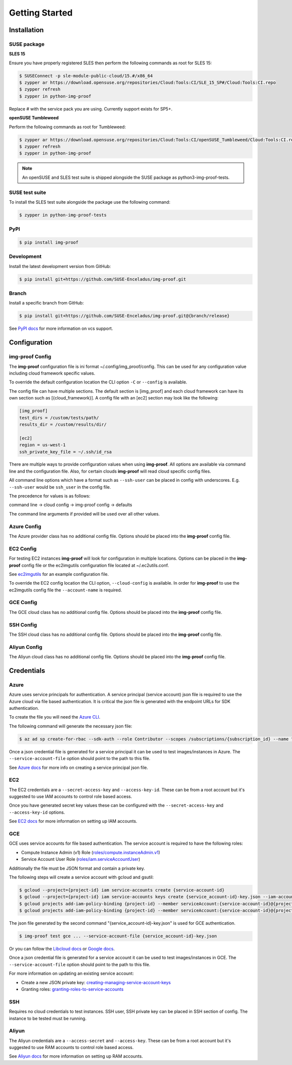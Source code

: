 ===============
Getting Started
===============

Installation
============

SUSE package
------------

**SLES 15**

Ensure you have properly registered SLES then perform the following
commands as root for SLES 15:

.. code-block:: console

   $ SUSEConnect -p sle-module-public-cloud/15.#/x86_64
   $ zypper ar https://download.opensuse.org/repositories/Cloud:Tools:CI/SLE_15_SP#/Cloud:Tools:CI.repo
   $ zypper refresh
   $ zypper in python-img-proof

Replace # with the service pack you are using. Currently support exists for SP5+.

**openSUSE Tumbleweed**

Perform the following commands as root for Tumbleweed:

.. code-block:: console

   $ zypper ar https://download.opensuse.org/repositories/Cloud:Tools:CI/openSUSE_Tumbleweed/Cloud:Tools:CI.repo
   $ zypper refresh
   $ zypper in python-img-proof

.. note::  An openSUSE and SLES test suite is shipped alongside the SUSE package as python3-img-proof-tests.

SUSE test suite
---------------

To install the SLES test suite alongside the package use the following command:

.. code-block:: console

   $ zypper in python-img-proof-tests

PyPI
----

.. code-block:: console

   $ pip install img-proof

Development
-----------

Install the latest development version from GitHub:

.. code-block:: console

   $ pip install git+https://github.com/SUSE-Enceladus/img-proof.git

Branch
------

Install a specific branch from GitHub:

.. code-block:: console

   $ pip install git+https://github.com/SUSE-Enceladus/img-proof.git@{branch/release}

See `PyPI
docs <https://pip.pypa.io/en/stable/reference/pip_install/#vcs-support>`__
for more information on vcs support.

Configuration
=============

img-proof Config
----------------

The **img-proof** configuration file is ini format ~/.config/img_proof/config.
This can be used for any configuration value including cloud framework
specific values.

To override the default configuration location the CLI option ``-C`` or
``--config`` is available.

The config file can have multiple sections. The default section is [img_proof]
and each cloud framework can have its own section such as [{cloud_framework}].
A config file with an [ec2] section may look like the following:

.. code-block:: ini

   [img_proof]
   test_dirs = /custom/tests/path/
   results_dir = /custom/results/dir/

   [ec2]
   region = us-west-1
   ssh_private_key_file = ~/.ssh/id_rsa

There are multiple ways to provide configuration values when using
**img-proof**. All options are available via command line and the configuration
file. Also, for certain clouds **img-proof** will read cloud specific
config files.

All command line options which have a format such as ``--ssh-user`` can be
placed in config with underscores. E.g. ``--ssh-user`` would be ``ssh_user`` in
the config file.

The precedence for values is as follows:

command line -> cloud config -> img-proof config -> defaults

The command line arguments if provided will be used over all other values.

Azure Config
------------

The Azure provider class has no additional config file. Options should be
placed into the **img-proof** config file.

EC2 Config
----------

For testing EC2 instances **img-proof** will look for configuration in multiple
locations. Options can be placed in the **img-proof** config file or the
ec2imgutils configuration file located at ~/.ec2utils.conf.

See
`ec2imgutils <https://github.com/SUSE-Enceladus/ec2imgutils/>`__
for an example configuration file.

To override the EC2 config location the CLI option,
``--cloud-config`` is available. In order for **img-proof** to use the ec2imgutils
config file the ``--account-name`` is required.

GCE Config
----------

The GCE  cloud class has no additional config file. Options should be
placed into the **img-proof** config file.

SSH Config
----------

The SSH cloud class has no additional config file. Options should be
placed into the **img-proof** config file.

Aliyun Config
--------------

The Aliyun cloud class has no additional config file. Options should be
placed into the **img-proof** config file.

Credentials
===========

Azure
-----

Azure uses service principals for authentication. A service principal
(service account) json file is required to use the Azure cloud via
file based authentication. It is critical the json file is generated with
the endpoint URLs for SDK authentication.

To create the file you will need the `Azure CLI`_.

.. _Azure CLI: https://docs.microsoft.com/en-us/cli/azure/?view=azure-cli-latest

The following command will generate the necessary json file:

.. code-block:: console
    
   $ az ad sp create-for-rbac --sdk-auth --role Contributor --scopes /subscriptions/{subscription_id} --name "{name}" > mycredentials.json

Once a json credential file is generated for a service principal it can be
used to test images/instances in Azure. The ``--service-account-file``
option should point to the path to this file.

See `Azure docs`_ for more info on creating a service principal json file.

.. _Azure docs: https://docs.microsoft.com/en-us/python/azure/python-sdk-azure-authenticate?view=azure-python#mgmt-auth-file

EC2
---

The EC2 credentials are a ``--secret-access-key`` and ``--access-key-id``.
These can be from a root account but it's suggested to use IAM accounts to
control role based access.

Once you have generated secret key values these can be configured with the
``--secret-access-key`` and ``--access-key-id`` options.

See `EC2 docs`_ for more information on setting up IAM accounts.

.. _EC2 docs: https://docs.aws.amazon.com/IAM/latest/UserGuide/id_users_create.html

GCE
---

GCE uses service accounts for file based authentication. The service account is
required to have the following roles:

* Compute Instance Admin (v1) Role
  (`roles/compute.instanceAdmin.v1 <https://cloud.google.com/compute/docs/access/iam>`__)
* Service Account User Role
  (`roles/iam.serviceAccountUser <https://cloud.google.com/compute/docs/access/iam>`__)

Additionally the file must be JSON format and contain a private key.

The following steps will create a service account with gcloud and gsutil:

.. code-block:: console

   $ gcloud --project={project-id} iam service-accounts create {service-account-id}
   $ gcloud --project={project-id} iam service-accounts keys create {service_account-id}-key.json --iam-account {service-account-id}@{project-id}.iam.gserviceaccount.com
   $ gcloud projects add-iam-policy-binding {project-id} --member serviceAccount:{service-account-id}@{project-id}.iam.gserviceaccount.com --role roles/compute.instanceAdmin.v1
   $ gcloud projects add-iam-policy-binding {project-id} --member serviceAccount:{service-account-id}@{project-id}.iam.gserviceaccount.com --role roles/iam.serviceAccountUser

The json file generated by the second command "{service_account-id}-key.json"
is used for GCE authentication.

.. code-block:: console

   $ img-proof test gce ... --service-account-file {service_account-id}-key.json

Or you can follow the
`Libcloud
docs <http://libcloud.readthedocs.io/en/latest/compute/drivers/gce.html#service-account>`__
or `Google
docs <https://cloud.google.com/iam/docs/creating-managing-service-accounts>`__.

Once a json credential file is generated for a service account it can be
used to test images/instances in GCE. The ``--service-account-file``
option should point to the path to this file.

For more information on updating an existing service account:

-  Create a new JSON private key:
   `creating-managing-service-account-keys <https://cloud.google.com/iam/docs/creating-managing-service-account-keys>`__
-  Granting roles:
   `granting-roles-to-service-accounts <https://cloud.google.com/iam/docs/granting-roles-to-service-accounts>`__

SSH
---

Requires no cloud credentials to test instances. SSH user, SSH
private key can be placed in SSH section of config. The instance to be
tested must be running.

Aliyun
-------

The Aliyun credentials are a ``--access-secret`` and ``--access-key``.
These can be from a root account but it's suggested to use RAM accounts to
control role based access.

See `Aliyun docs`_ for more information on setting up RAM accounts.

.. _Aliyun docs: https://www.alibabacloud.com/help/doc-detail/57445.htm?spm=a3c0i.100866.8498235500.1.4d7e1e4eQPpV5V

